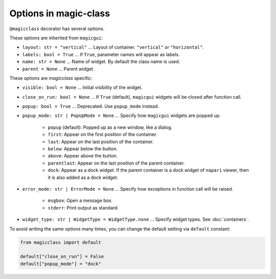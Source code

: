 ======================
Options in magic-class
======================

``@magicclass`` decorator has several options.

These options are inherited from ``magicgui``:

* ``layout: str = "vertical"`` ... Layout of container. ``"vertical"`` or ``"horizontal"``.

* ``labels: bool = True`` ... If ``True``, parameter names will appear as labels.

* ``name: str = None`` ... Name of widget. By default the class name is used.

* ``parent = None`` ... Parent widget.

These options are `magicclass` specific:

* ``visible: bool = None`` ... Initial visibility of the widget.

* ``close_on_run: bool = None`` ... If ``True`` (default), ``magicgui`` widgets will be closed
  after function call.

* ``popup: bool = True`` ... Deprecated. Use ``popup_mode`` instead.

* ``popup_mode: str | PopUpMode = None`` ... Specify how ``magicgui`` widgets are popped up.

    + ``popup`` (default): Popped up as a new window, like a dialog.
    + ``first``: Appear on the first position of the container.
    + ``last``: Appear on the last position of the container.
    + ``below``: Appear below the button.
    + ``above``: Appear above the button.
    + ``parentlast``: Appear on the last position of the parent container.
    + ``dock``: Appear as a dock widget. If the parent container is a dock widget of ``napari`` viewer,
      then it is also added as a dock widget.

* ``error_mode: str | ErrorMode = None`` ... Specify how exceptions in function call will be raised.

    + ``msgbox``: Open a message box.
    + ``stderr``: Print output as standard.

* ``widget_type: str | WidgetType = WidgetType.none`` ... Specify widget types. See :doc:`containers`.

To avoid writing the same options many times, you can change the default setting via ``default`` constant:

.. code-block:: python

    from magicclass import default

    default["close_on_run"] = False
    default["popup_mode"] = "dock"
